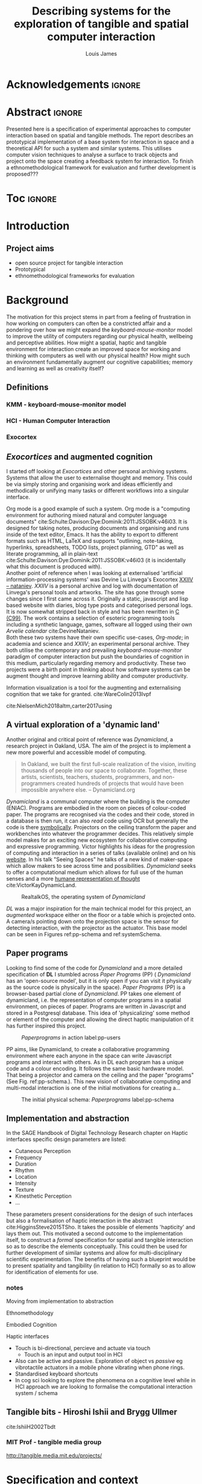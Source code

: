 #+title: Describing systems for the exploration of tangible and spatial computer interaction 
#+author: Louis James
#+options: h:2 num:t toc:nil \n:nil
#+description: Final year project for Creative Computing
#+latex_class: book
#+latex_header_extra: \input{config.tex}
#+LATEX_HEADER: \setlength{\parindent}{0pt}
#+LATEX_HEADER: \usepackage[margin=1in]{geometry}
#+LATEX_HEADER: \usepackage{emptypage}

* other title ideas :noexport:
# #+title: Spatial memory, embodied thinking, computer vision projection application \\
# #+title: or \\
# #+title: Exploring cognition and interaction in a spatial and physicalised computer environment. \\
# #+title: or \\
* Acknowledgements :ignore:
\renewcommand{\abstractname}{Acknowledgements}
\begin{abstract}
 Thanks to my family, Florent, Chudleigh dwellers, Jamie ...
\end{abstract}
\newpage


* Abstract :ignore:
\renewcommand{\abstractname}{Abstract}
#+LaTeX: \begin{abstract}
Presented here is a specification of experimental approaches to computer
interaction based on spatial and tangible methods. The report describes an
prototypical implementation of a base system for interaction in space and a
theoretical API for such a system and similar systems. This utilises computer
vision techniques to analyse a surface to track objects and project onto the
space creating a feedback system for interaction. To finish a
ethnomethodological framework for evaluation and further development is
proposed???


#+LaTeX: \end{abstract}
* Toc :ignore:
\tableofcontents
#+latex: \listoffigures
* Introduction

** Project aims

- open source project for tangible interaction
- Prototypical
- ethnomethodological frameworks for evaluation

* Background

The motivation for this project stems in part from a feeling of frustration in
 how working on computers can often be a constricted affair and a pondering over
 how we might expand the /keyboard-mouse-monitor/ model to improve the utility
 of computers regarding our physical health, wellbeing and perceptive abilities.
 How might a spatial, haptic and tangible environment for interaction create an
 improved space for working and thinking with computers as well with our
 physical health? How might such an environment fundamentally augment our
 cognitive capabilities; memory and learning as well as creativity itself?
 
** Definitions
*** KMM - keyboard-mouse-monitor model 
*** HCI - Human Computer Interaction
*** Exocortex

** /Exocortices/ and augmented cognition

I started off looking at /Exocortices/ and other personal archiving systems.
Systems that allow the user to externalise thought and memory. This could be via
simply storing and organising work and ideas efficiently and methodically or
unifying many tasks or different workflows into a singular interface. 

Org mode is a good example of such a system. Org mode is a "computing
environment for authoring mixed natural and computer language documents"
cite:Schulte:Davison:Dye:Dominik:2011:JSSOBK:v46i03. It is designed for taking
notes, producing documents and organising and runs inside of the text editor,
Emacs. It has the ability to export to different formats such as HTML, LaTeX and
supports "outlining, note-taking, hyperlinks, spreadsheets, TODO lists, project
planning, GTD" as well as literate programming, all in plain-text
cite:Schulte:Davison:Dye:Dominik:2011:JSSOBK:v46i03 (it is incidentally what
this document is produced with). \\

Another point of reference when I was looking at externalised 'artificial
information-processing systems' was Devine Lu Linvega's Exocortex [[https://wiki.xxiivv.com/site/nataniev.html][XXIIV --
nataniev]]. /XXIIV/ is a personal archive and log with documentation of Linvega's
personal tools and artworks. The site has gone through some changes since I
first came across it. Originally a static, javascript and lisp based website
with diaries, blog type posts and categorised personal logs. It is now somewhat
stripped back in style and has been rewritten in [[https://en.wikipedia.org/wiki/C99][C (C99)]]. The work contains a
selection of esoteric programming tools including a synthetic language, games,
software all logged using their own /Arvelie calendar/ cite:DevineNataniev. \\

Both these two systems have their own specific use-cases, /Org-mode/; in
academia and science and /XXIIV/; an experimental personal archive. They both
utilise the contemporary and prevailing /keyboard-mouse-monitor/ paradigm
of computer interaction but push the boundaries of cognition in this medium,
particularly regarding memory and productivity. These two projects were a birth
point in thinking about how software systems can be augment thought and improve
learning ability and computer productivity. \\

# ** Nielsen: augmenting ltm and using ai to augment human-i ??????

Information visualization is a tool for the augmenting and
externalising cognition that we take for granted. cite:WareColin2013Ivpf

cite:NielsenMich2018altm,carter2017using  

** A virtual exploration of a 'dynamic land'

Another original and critical point of reference was /Dynamicland/, a research
project in Oakland, USA. The aim of the project is to implement a new more
powerful and accessible model of computing.

#+begin_quote

In Oakland, we built the first full-scale realization of the vision, inviting
thousands of people into our space to collaborate. Together, these artists,
scientists, teachers, students, programmers, and non-programmers created
hundreds of projects that would have been impossible anywhere else.
-- Dynamicland.org 

#+end_quote


/Dynamicland/ is a communal computer where the building is the computer (ENIAC).
Programs are embodied in the room on pieces of colour-coded paper. The programs
are recognised via the codes and their code, stored in a database is then run,
it can also /read/ code using OCR but generally the code is there [[https://thenewstack.io/dynamicland-rethinks-computer-interfaces/][symbolically]].
Projectors on the ceiling transform the paper and workbenches into whatever the
programmer decides. This relatively simple model makes for an exciting new
ecosystem for collaborative computing and expressive programming. Victor
highlights his ideas for the progression of computing and interaction in a
series of talks (available online) and on his [[http://worrydream.com][website]]. In his talk "Seeing
Spaces" he talks of a new kind of maker-space which allow makers to see across
time and possibilities. /Dynamicland/ seeks to offer a computational medium
which allows for full use of the human senses and a more [[https://vimeo.com/115154289][humane representation
of thought]] cite:VictorKayDynamicLand. \\

#+caption: RealtalkOS, the operating system of /Dynamicland/
#+ATTR_LATEX: :width 12cm
[[file:assets/realtalk-os.jpg]]  


/DL/ was a major inspiration for the main technical model for this project, an
/augmented/ workspace either on the floor or a table which is projected onto. A
camera/s pointing down onto the projection space is the sensor for detecting
interaction, with the projector as the actuator. This base model can be seen in
Figures ref:pp-schema and ref:systemSchema.


*** Dynamiclands opensource model :noexport:

** Paper programs 

Looking to find some of the code for /Dynamicland/ and a more detailed
specification of *DL* I stumbled across /Paper Programs/ (PP) ( /Dynamicland/ has
an 'open-source model', but it is only open if you can visit it physically as
the source code is physically in the space). /Paper Programs/ (PP) is a browser-based
partial clone of /Dynamicland/. PP takes one element of dynamicland, i.e. the
representation of computer programs in a spatial environment, on pieces of
paper. Programs are written in Javascript and stored in a Postgresql database.
This idea of 'physicalizing' some method or element of the computer and allowing
the direct haptic manipulation of it has further inspired this project. \\

#+ATTR_LATEX: :width 12cm  :float
#+caption: /Paperprograms/ in action label:pp-users
[[file:assets/pp_action2.png]]

PP aims, like Dynamicland, to create a collaborative programming environment
where each anyone in the space can write Javascript programs and interact with
others. As in DL each program has a unique code and a colour encoding. It
follows the same basic hardware model. That being a projector and camera on the
ceiling and the paper "programs" (See Fig. ref:pp-schema.). This new vision of
collaborative computing and multi-modal interaction is one of the initial
motivations for creating a...


#+caption: The initial physical schema: /Paperprograms/ label:pp-schema
#+ATTR_LATEX: :width 15cm :float
[[file:assets/pp-diag.png]]

** Implementation and abstraction

In the SAGE Handbook of Digital Technology Research chapter on Haptic interfaces
specific design parameters are listed:

- Cutaneous Perception
- Frequency
- Duration
- Rhythm
- Location
- Intensity
- Texture
- Kinesthetic Perception
- ...

These parameters present considerations for the design of such interfaces but
also a formalisation of haptic interaction in the abstract
cite:HigginsSteve2015TSho. It takes the possible of elements 'hapticity' and
lays them out. This motivated a second outcome to the implementation itself, to
construct a /formal/ specification for spatial and tangible interaction so as to
describe the elements conceptually. This could then be used for further
development of similar systems and allow for multi-disciplinary scientific
experimentation. The benefits of having such a blueprint would be to present
spatiality and tangibility (in relation to HCI) formally so as to allow for
identification of elements for use.


*** notes 
Moving from implementation to abstraction

Ethnomethodology

Embodied Cognition

Haptic interfaces


- Touch is bi-directional, percieve and actuate via touch
  - Touch is an input and output tool in HCI
- Also can be active and passive. Exploration of object vs /passive/ eg
  vibrotactile actuators in a mobile phone vibrating when phone rings.
- Standardised keyboard shortcuts
- In cog sci looking to explore the phenomena on a cognitive level while in HCI
  approach we are looking to formalise the computational interaction system /
  schema


** Tangible bits - Hiroshi Ishii  and  Brygg Ullmer
cite:IshiiH2002Tbdt

*** MIT Prof - tangible media group
http://tangible.media.mit.edu/projects/
** mental and physical health implications of contemporary computing ? Are they really quite minor? :noexport:
** Computational creativity? :noexport:

*** Open source

*** alex mclean thesis


** Main refs :noexport:
- Interaction design beyond HCI cite:SharpHelen2019IDBH
- Sage handbook of digital technology research cite:HigginsSteve2015TSho
  - Embodied cognition
  - Haptic interfaces
    - Augmented planning workbench cite:IshiiH2002Aupw 
  - Ethnomethodology
    - As an evaluative framework cite:HigginsSteve2015TSho
- Dynamicland cite:VictorKayDynamicLand
- The design of everyday things cite:TennerEdward2015TDoE
- Tidal cycles, Alex mcleans thesis ???
- Why increases in adolescent depression may be linked to the technological environment cite:TwengeJeanM2020Wiia
- Augmenting long term memory cite:NielsenMich2018altm 
  
* Specification and context

As in the original specification the aim was to create a system for spatial
interaction. Initially I imagined it to work on a table top surface (in the end
it was developed on a floor mat due to considerations in my development
environment; see Chapter ref:projectindepth). The other principle component was
to that interaction would be based on the placement and movement of objects
around the work-surface. The position and movements of theses objects would be
picked up by a camera and actuated by a projector; both situated above the
surface looking down onto it. It could also be setup in a horizontal direction,
with, for example, magnetised components keeping the objects to a board.
Alongside this a computer keyboard may be used for additional input such as
inputting text or selecting something. \\

The original plan was to use /Paperprograms/ and build on top of this. With the
paperprograms system, I planned to build, a program to explore the psychology of
interaction with such a system. This could take the form of a game-like
psychology experiment. However for risk of attempting a psychology thesis within
a computing major this scope was switched to creating and exploring the
implementation and formalisation of the interaction system itself.

Due to technical issues with PP and the motivation to explore an alternative
interaction model, I decided to implement the system using openFrameworks, a C++
toolkit for experimental application development. I chose this framework as it
has straightforward 'out of the box' graphics capabilities as well as numerous
Add-ons which include /OpenCV/ cite:opencv_library wrappers and GUI libraries as
well as an active community of users. This combination in one framework seemed
suitable for quick experimentation and prototyping for the project. The physical
setup would include a Projector and HD webcam and computer for running the
application. \\

#+caption: System schema label:systemSchema  
#+ATTR_LATEX: :width 15cm
[[file:assets/project-schema-final.png]]

Another design consideration I had in mind was accessibility. From my research
into similar projects an aim was to create a similar system that could be open
source and easily setup so that others could build on top of the system. This
was another reason for using [[https://openframeworks.cc/download/][openFrameworks]] which is cross platform (Windows,
OSx, IOS and Linux). This would mean with minor or no modification of the code,
it could be run on any all the major desktop platforms. The hardware
requirements are also the kind which are either cheaply sourced or available in
most educational institutions; one of the target areas that further development
was envisioned.


* Project in depth label:projectindepth


** Implementation details



** Final Build

** Raspberry pi testing

** API

* Creative process

As mentioned /Paperprogams/ was a starting point for playing around with but I found that I
couldn't set it up and have it stable enough to develop on. It also suffers from
being quite slow, due to the Computer Vision and graphics being done in the
browser (it uses a version of OpenCv compiled to [[https://webassembly.org/][WebAssembly]])
cite:JpPaperPrograms. While WebAssembly has the scope for doing high-performance
computation in the browser but I found there was still a significant lag from
detecting papers to projecting back down on to them. Another branch which had
implemented blob detection on the GPU I also found to be slow and unstable ([[https://github.com/janpaul123/paperprograms/pull/28][Link
to pull request]]), this may have been due to my lighting and camera setup.

** Goverened by 
*** technical implementability
*** 

* Debugging and problem solving
* Evaluation and Conclusions
* Research notes :noexport:
** SAGE GUIDEBOOK for digital technology research
*** Theories of embodiment in HCI
*** Haptic interfaces
"the widgets cannot provide the haptic response that physical objects do when
touched or clicked. By adding haptic feedback to user interfaces, we can
recreate the physical sensation of pressing a button, holding a ball or even
create completely new touch sensations."

*** ethno methodology
- Propose and trial ethnomethodological framework for project evaluation
* Links :noexport:
- http://web.mit.edu/ebj/www/JPER.pdf - similar project - urban planning workbench
- Sage digital tech research handbook
  - embodied interaction
  - haptic interfaces
  - ethnomethodology 

* Bibliography :ignore:

bibliographystyle:ieeetr 
bibliography:references.bib

* Appendix :ignore:

